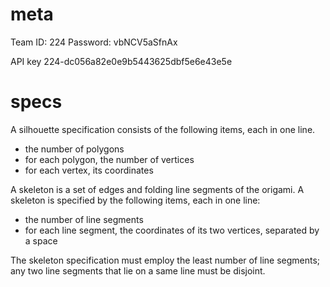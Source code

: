 * meta
Team ID: 224
Password: vbNCV5aSfnAx 

API key
224-dc056a82e0e9b5443625dbf5e6e43e5e


* specs
A silhouette specification consists of the following items, each in one line.
- the number of polygons
- for each polygon, the number of vertices
- for each vertex, its coordinates

A skeleton is a set of edges and folding line segments of the origami. A skeleton is specified by the following items, each in one line:
- the number of line segments
- for each line segment, the coordinates of its two vertices, separated by a space
The skeleton specification must employ the least number of line segments; any two line segments that lie on a same line must be disjoint.
